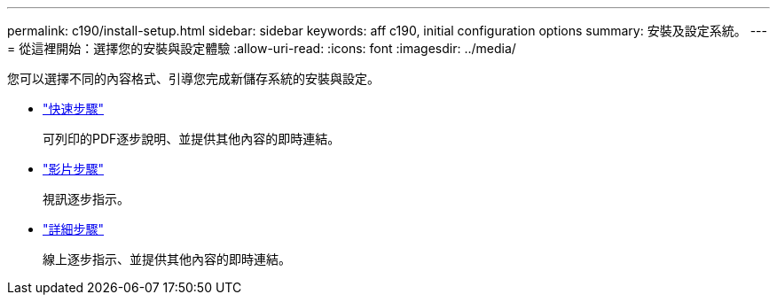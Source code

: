 ---
permalink: c190/install-setup.html 
sidebar: sidebar 
keywords: aff c190, initial configuration options 
summary: 安裝及設定系統。 
---
= 從這裡開始：選擇您的安裝與設定體驗
:allow-uri-read: 
:icons: font
:imagesdir: ../media/


[role="lead"]
您可以選擇不同的內容格式、引導您完成新儲存系統的安裝與設定。

* link:../c190/install-quick-guide.html["快速步驟"]
+
可列印的PDF逐步說明、並提供其他內容的即時連結。

* link:../c190/install-videos.html["影片步驟"]
+
視訊逐步指示。

* link:../c190/install-detailed-guide.html["詳細步驟"]
+
線上逐步指示、並提供其他內容的即時連結。


